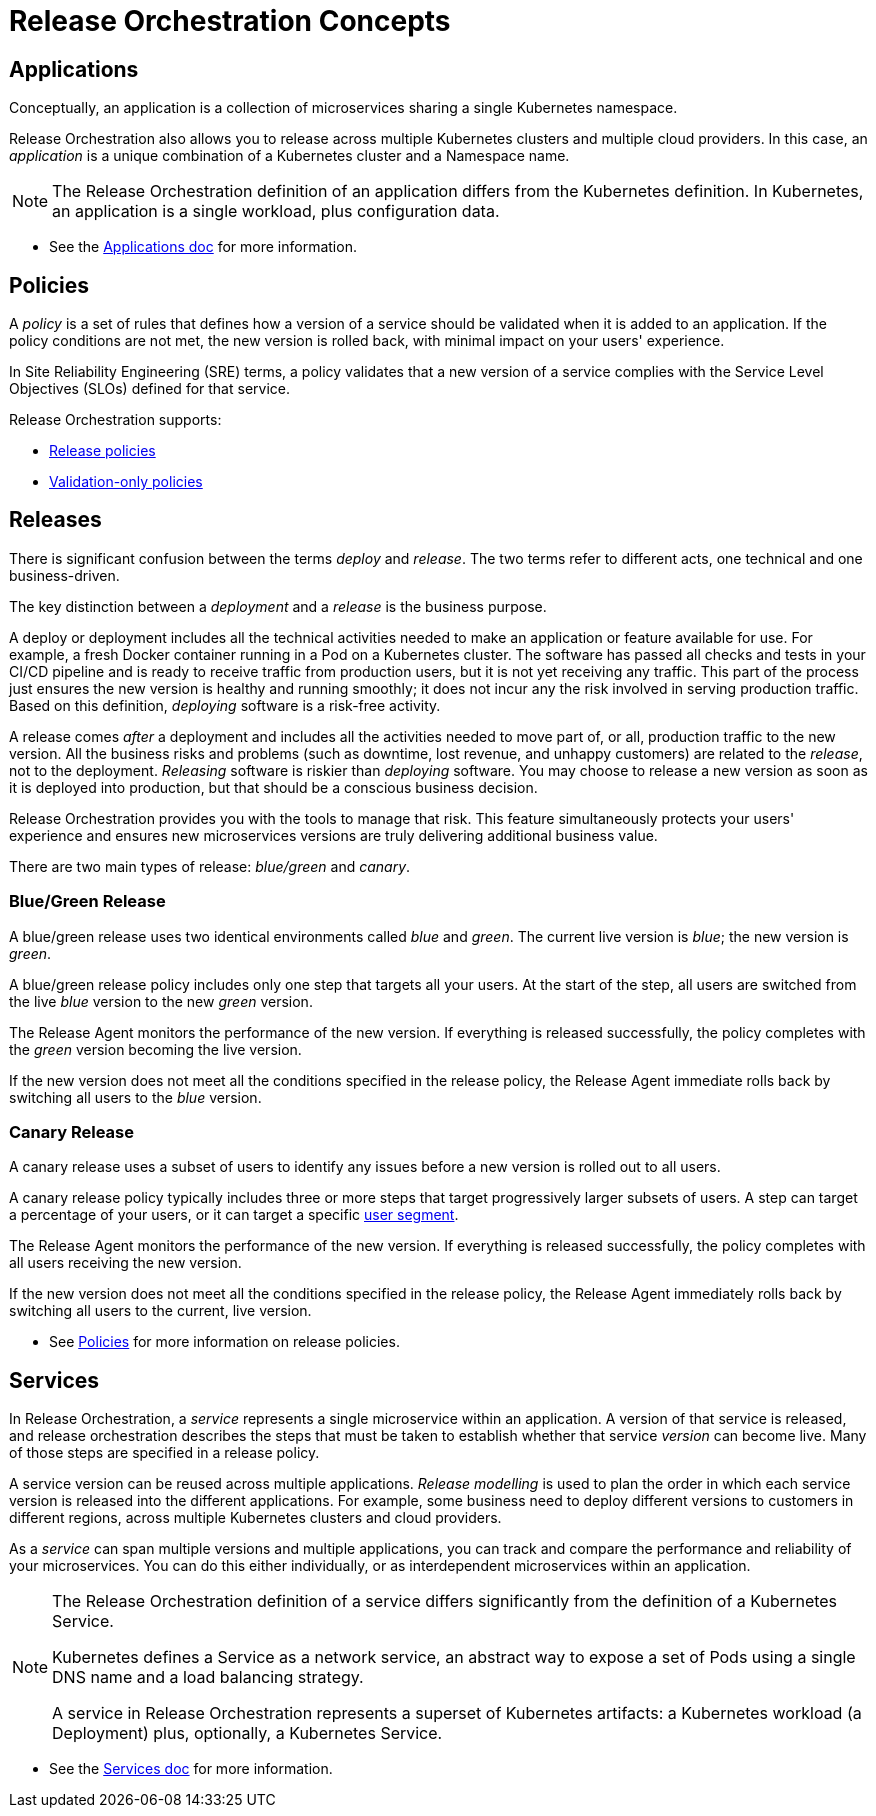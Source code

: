 = Release Orchestration Concepts
:page-layout: classic-docs
:page-liquid:
:icons: font
:toc: macro

== Applications

Conceptually, an application is a collection of microservices sharing a single Kubernetes namespace.

Release Orchestration also allows you to release across multiple Kubernetes clusters and multiple cloud providers. In this case, an _application_ is a unique combination of a Kubernetes cluster and a Namespace name.

NOTE: The Release Orchestration definition of an application differs from the Kubernetes definition. In Kubernetes, an application is a single workload, plus configuration data.

* See the <<using-release-orchestration/applications.adoc#,Applications doc>> for more information.

== Policies

A _policy_ is a set of rules that defines how a version of a service should be validated when it is added to an application. If the policy conditions are not met, the new version is rolled back, with minimal impact on your users' experience.

In Site Reliability Engineering (SRE) terms, a policy validates that a new version of a service complies with the Service Level Objectives (SLOs) defined for that service.

Release Orchestration supports:

* <<using-release-orchestration/policies#release-policies,Release policies>>
* <<using-release-orchestration/policies#validation-only-policies,Validation-only policies>>

== Releases

There is significant confusion between the terms _deploy_ and _release_. The two terms refer to different acts, one technical and one business-driven.

The key distinction between a _deployment_ and a _release_ is the business purpose.

A deploy or deployment includes all the technical activities needed to make an application or feature available for use. For example, a fresh Docker container running in a Pod on a Kubernetes cluster. The software has passed all checks and tests in your CI/CD pipeline and is ready to receive traffic from production users, but it is not yet receiving any traffic. This part of the process just ensures the new version is healthy and running smoothly; it does not incur any the risk involved in serving production traffic. Based on this definition, _deploying_ software is a risk-free activity.

A release comes _after_ a deployment and includes all the activities needed to move part of, or all, production traffic to the new version. All the business risks and problems (such as downtime, lost revenue, and unhappy customers) are related to the _release_, not to the deployment. _Releasing_ software is riskier than _deploying_ software. You may choose to release a new version as soon as it is deployed into production, but that should be a conscious business decision.

Release Orchestration provides you with the tools to manage that risk. This feature simultaneously protects your users' experience and ensures new microservices versions are truly delivering additional business value.

There are two main types of release: _blue/green_ and _canary_.

=== Blue/Green Release

A blue/green release uses two identical environments called _blue_ and _green_. The current live version is _blue_; the new version is _green_.

A blue/green release policy includes only one step that targets all your users. At the start of the step, all users are switched from the live _blue_ version to the new _green_ version.

The Release Agent monitors the performance of the new version. If everything is released successfully, the policy completes with the _green_ version becoming the live version.

If the new version does not meet all the conditions specified in the release policy, the Release Agent immediate rolls back by switching all users to the _blue_ version.

=== Canary Release

A canary release uses a subset of users to identify any issues before a new version is rolled out to all users.

A canary release policy typically includes three or more steps that  target progressively larger subsets of users. A step can target a percentage of your users, or it can target a specific <<using-release-orchestration/segments#,user segment>>.

The Release Agent monitors the performance of the new version. If everything is released successfully, the policy completes with all users receiving the new version.

If the new version does not meet all the conditions specified in the release policy, the Release Agent immediately rolls back by switching all users to the current, live version.

* See <<using-release-orchestration/policies#,Policies>> for more information on release policies.

== Services

In Release Orchestration, a _service_ represents a single microservice within an application. A version of that service is released, and release orchestration describes the steps that must be taken to establish whether that service _version_ can become live. Many of those steps are specified in a release policy.

A service version can be reused across multiple applications. _Release modelling_ is used to plan the order in which each service version is released into the different applications. For example, some business need to deploy different versions to customers in different regions, across multiple Kubernetes clusters and cloud providers.

As a _service_ can span multiple versions and multiple applications, you can track and compare the performance and reliability of your microservices. You can do this either individually, or as interdependent microservices within an application.

[NOTE]
====
The Release Orchestration definition of a service differs significantly from the definition of a Kubernetes Service.

Kubernetes defines a Service as a network service, an abstract way to expose a set of Pods using a single DNS name and a load balancing strategy.

A service in Release Orchestration represents a superset of Kubernetes artifacts: a Kubernetes workload (a Deployment) plus, optionally, a Kubernetes Service.
====

* See the <<using-release-orchestration/services.adoc#,Services doc>> for more information.